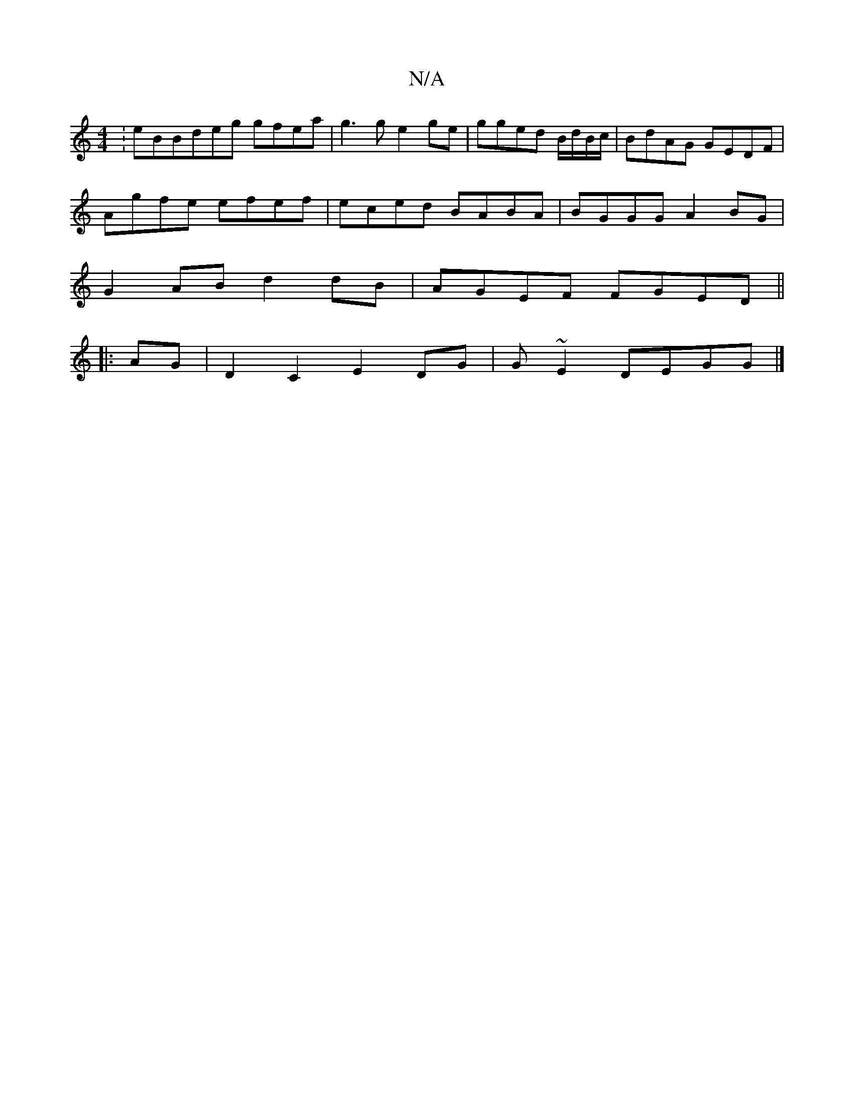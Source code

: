 X:1
T:N/A
M:4/4
R:N/A
K:Cmajor
:eBBdeg gfea|g3g e2ge | gged B/d/B/c/ | BdAG GEDF |
Agfe efef|eced BABA|BGGG A2 BG|
G2AB d2dB|AGEF FGED||
|: AG|D2 C2 E2 DG|G~E2 DEGG |]

|:GBa dBG | BcB ABB|GGG G2B|c2e bgf | e2ba ~A3f |1
g (3agf A/e